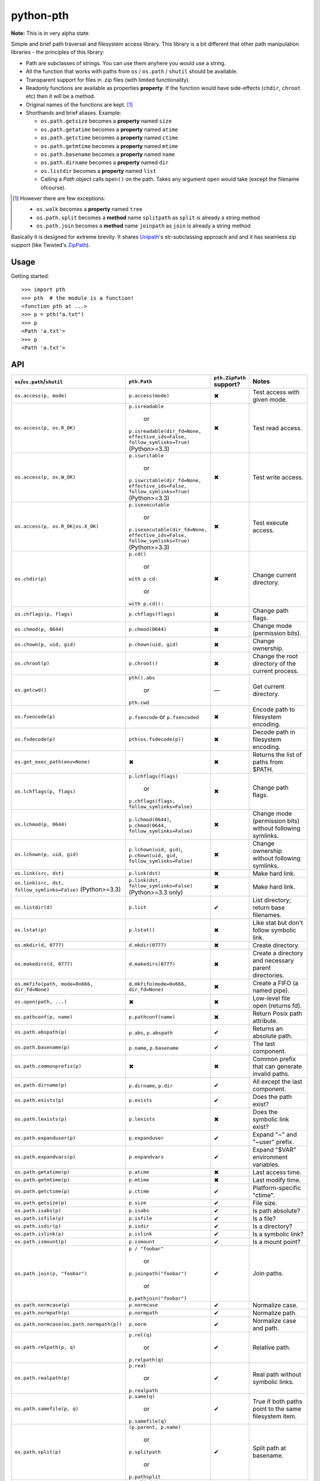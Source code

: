 ==========================
        python-pth
==========================

.. image:: http://img.shields.io/travis/ionelmc/python-pth/master.png
    :alt: Travis-CI Build Status
    :target: https://travis-ci.org/ionelmc/python-pth

.. image:: https://ci.appveyor.com/api/projects/status/49hd684jo3y461oo/branch/master
    :alt: AppVeyor Build Status
    :target: https://ci.appveyor.com/project/ionelmc/python-pth

.. image:: http://img.shields.io/coveralls/ionelmc/python-pth/master.png
    :alt: Coverage Status
    :target: https://coveralls.io/r/ionelmc/python-pth

.. image:: http://img.shields.io/pypi/v/pth.png
    :alt: PYPI Package
    :target: https://pypi.python.org/pypi/pth

.. image:: http://img.shields.io/pypi/dm/pth.png
    :alt: PYPI Package
    :target: https://pypi.python.org/pypi/pth

**Note:** This is in very alpha state.

Simple and brief path traversal and filesystem access library. This library is a bit different that other path
manipulation libraries - the principles of this library:

* Path are subclasses of strings. You can use them anyhere you would use a string.
* All the function that works with paths from ``os`` / ``os.path`` / ``shutil`` should be available.
* Transparent support for files in .zip files (with limited functionality).
* Readonly functions are available as properties **property**. If the function would have side-effects (``chdir``,
  ``chroot`` etc) then it will be a method.
* Original names of the functions are kept. [1]_
* Shorthands and brief aliases. Example:

  * ``os.path.getsize`` becomes a **property** named ``size``
  * ``os.path.getatime`` becomes a **property** named ``atime``
  * ``os.path.getctime`` becomes a **property** named ``ctime``
  * ``os.path.getmtime`` becomes a **property** named ``mtime``
  * ``os.path.basename`` becomes a **property** named ``name``
  * ``os.path.dirname`` becomes a **property** named ``dir``
  * ``os.listdir`` becomes a **property** named ``list``

  * Calling a *Path* object calls ``open()`` on the path. Takes any argument ``open`` would take (except the filename
    ofcourse).

.. [1]

  However there are few exceptions:

  * ``os.walk`` becomes a **property** named ``tree``
  * ``os.path.split`` becomes a **method** name ``splitpath`` as ``split`` is already a string method
  * ``os.path.join`` becomes a **method** name ``joinpath`` as ``join`` is already a string method


Basically it is designed for extreme brevity. It shares `Unipath <https://pypi.python.org/pypi/Unipath/>`_'s
str-subclassing approach and and it has seamless zip support (like Twisted's `ZipPath
<http://twistedmatrix.com/trac/browser/trunk/twisted/python/zippath.py>`_).

Usage
-----

Getting started::

    >>> import pth
    >>> pth  # the module is a function!
    <function pth at ...>
    >>> p = pth("a.txt")
    >>> p
    <Path 'a.txt'>
    >>> p
    <Path 'a.txt'>


API
---

.. list-table::
    :header-rows: 1
    :widths: 10 10 10 70

    +   - ``os``/``os.path``/``shutil``
        - ``pth.Path``
        - ``pth.ZipPath`` support?
        - Notes
    +   - ``os.access(p, mode)``
        - ``p.access(mode)``
        - ✖
        - Test access with given mode.
    +   - ``os.access(p, os.R_OK)``
        - ``p.isreadable``

            or

          ``p.isreadable(dir_fd=None, effective_ids=False, follow_symlinks=True)`` (Python>=3.3)
        - ✖
        - Test read access.
    +   - ``os.access(p, os.W_OK)``
        - ``p.iswritable``

            or

          ``p.iswritable(dir_fd=None, effective_ids=False, follow_symlinks=True)`` (Python>=3.3)
        - ✖
        - Test write access.
    +   - ``os.access(p, os.R_OK|os.X_OK)``
        - ``p.isexecutable``

            or

          ``p.isexecutable(dir_fd=None, effective_ids=False, follow_symlinks=True)`` (Python>=3.3)
        - ✖
        - Test execute access.
    +   - ``os.chdir(p)``
        - ``p.cd()``

            or

          ``with p.cd:``

            or

          ``with p.cd():``
        - ✖
        - Change current directory.
    +   - ``os.chflags(p, flags)``
        - ``p.chflags(flags)``
        - ✖
        - Change path flags.
    +   - ``os.chmod(p, 0644)``
        - ``p.chmod(0644)``
        - ✖
        - Change mode (permission bits).
    +   - ``os.chown(p, uid, gid)``
        - ``p.chown(uid, gid)``
        - ✖
        - Change ownership.
    +   - ``os.chroot(p)``
        - ``p.chroot()``
        - ✖
        - Change the root directory of the current process.
    +   - ``os.getcwd()``
        - ``pth().abs``

            or

          ``pth.cwd``
        - ―
        - Get current directory.
    +   - ``os.fsencode(p)``
        - ``p.fsencode`` or ``p.fsencoded``
        - ✖
        - Encode path to filesystem encoding.
    +   - ``os.fsdecode(p)``
        - ``pth(os.fsdecode(p))``
        - ✖
        - Decode path in filesystem encoding.
    +   - ``os.get_exec_path(env=None)``
        - ✖
        - ✖
        - Returns the list of paths from $PATH.
    +   - ``os.lchflags(p, flags)``
        - ``p.lchflags(flags)``

            or

          ``p.chflags(flags, follow_symlinks=False)``
        - ✖
        - Change path flags.
    +   - ``os.lchmod(p, 0644)``
        - ``p.lchmod(0644)``, ``p.chmod(0644, follow_symlinks=False)``
        - ✖
        - Change mode (permission bits) without following symlinks.
    +   - ``os.lchown(p, uid, gid)``
        - ``p.lchown(uid, gid)``, ``p.chown(uid, gid, follow_symlinks=False)``
        - ✖
        - Change ownership without following symlinks.
    +   - ``os.link(src, dst)``
        - ``p.link(dst)``
        - ✖
        - Make hard link.
    +   - ``os.link(src, dst, follow_symlinks=False)`` (Python>=3.3)
        - ``p.link(dst, follow_symlinks=False)`` (Python>=3.3 only)
        - ✖
        - Make hard link.
    +   - ``os.listdir(d)``
        - ``p.list``
        - ✔
        - List directory; return base filenames.
    +   - ``os.lstat(p)``
        - ``p.lstat()``
        - ✖
        - Like stat but don't follow symbolic link.
    +   - ``os.mkdir(d, 0777)``
        - ``d.mkdir(0777)``
        - ✖
        - Create directory.
    +   - ``os.makedirs(d, 0777)``
        - ``d.makedirs(0777)``
        - ✖
        - Create a directory and necessary parent directories.
    +   - ``os.mkfifo(path, mode=0o666, dir_fd=None)``
        - ``d.mkfifo(mode=0o666, dir_fd=None)``
        - ✖
        - Create a FIFO (a named pipe).
    +   - ``os.open(path, ...)``
        - ✖
        - ✖
        - Low-level file open (returns fd).
    +   - ``os.pathconf(p, name)``
        - ``p.pathconf(name)``
        - ✖
        - Return Posix path attribute.
    +   - ``os.path.abspath(p)``
        - ``p.abs``, ``p.abspath``
        - ✔
        - Returns an absolute path.
    +   - ``os.path.basename(p)``
        - ``p.name``, ``p.basename``
        - ✔
        - The last component.
    +   - ``os.path.commonprefix(p)``
        - ✖
        - ✖
        - Common prefix that can generate invalid paths.
    +   - ``os.path.dirname(p)``
        - ``p.dirname``, ``p.dir``
        - ✔
        - All except the last component.
    +   - ``os.path.exists(p)``
        - ``p.exists``
        - ✔
        - Does the path exist?
    +   - ``os.path.lexists(p)``
        - ``p.lexists``
        - ✖
        - Does the symbolic link exist?
    +   - ``os.path.expanduser(p)``
        - ``p.expanduser``
        - ✔
        - Expand "~" and "~user" prefix.
    +   - ``os.path.expandvars(p)``
        - ``p.expandvars``
        - ✔
        - Expand "$VAR" environment variables.
    +   - ``os.path.getatime(p)``
        - ``p.atime``
        - ✖
        - Last access time.
    +   - ``os.path.getmtime(p)``
        - ``p.mtime``
        - ✖
        - Last modify time.
    +   - ``os.path.getctime(p)``
        - ``p.ctime``
        - ✔
        - Platform-specific "ctime".
    +   - ``os.path.getsize(p)``
        - ``p.size``
        - ✔
        - File size.
    +   - ``os.path.isabs(p)``
        - ``p.isabs``
        - ✔
        - Is path absolute?
    +   - ``os.path.isfile(p)``
        - ``p.isfile``
        - ✔
        - Is a file?
    +   - ``os.path.isdir(p)``
        - ``p.isdir``
        - ✔
        - Is a directory?
    +   - ``os.path.islink(p)``
        - ``p.islink``
        - ✔
        - Is a symbolic link?
    +   - ``os.path.ismount(p)``
        - ``p.ismount``
        - ✔
        - Is a mount point?
    +   - ``os.path.join(p, "foobar")``
        - ``p / "foobar"``

            or

          ``p.joinpath("foobar")``

            or

          ``p.pathjoin("foobar")``
        - ✔
        - Join paths.
    +   - ``os.path.normcase(p)``
        - ``p.normcase``
        - ✔
        - Normalize case.
    +   - ``os.path.normpath(p)``
        - ``p.normpath``
        - ✔
        - Normalize path.
    +   - ``os.path.normcase(os.path.normpath(p))``
        - ``p.norm``
        - ✔
        - Normalize case and path.
    +   - ``os.path.relpath(p, q)``
        - ``p.rel(q)``

            or

          ``p.relpath(q)``
        - ✔
        - Relative path.
    +   - ``os.path.realpath(p)``
        - ``p.real``

            or

          ``p.realpath``
        - ✔
        - Real path without symbolic links.
    +   - ``os.path.samefile(p, q)``
        - ``p.same(q)``

            or

          ``p.samefile(q)``
        - ✔
        - True if both paths point to the same filesystem item.
    +   - ``os.path.split(p)``
        - ``(p.parent, p.name)``

            or

          ``p.splitpath``

            or

          ``p.pathsplit``
        - ✔
        - Split path at basename.
    +   - ``os.path.splitdrive(p)``
        - ``p.splitdrive``

            or

          ``p.drivesplit``
        - ✔
        -
    +   - ``os.path.splitext(p)``
        - ``p.splitext``

            or

          ``p.extsplit``
        - ✔
        - Split at extension.
    +   - ``os.path.splitunc(p)``
        - ✖
        - ✖
        -
    +   - ``os.path.walk(p, func, args)``
        - ✖
        - ✖
        - It's deprecated in Python 3 anyway
    +   - ``os.readlink(p)``
        - ``p.readlink``
        - ✖
        - Return the path a symbolic link points to.


..  -   - ``os.remove(f)``
        - ``f.remove()``
        - ``fsf.remove()``
        - ?
        - ?
        - Delete file.
    +   - ``os.removedirs(d)``
        - ``d.removedirs()``
        - ``fsd.rmdir(True)``
        - ?
        - ?
        - Remove empty directory and all its empty ancestors.
    +   - ``os.rename(src, dst)``
        - ``p.rename(dst)``
        - ``fsp.rename(dst)``
        - ?
        - ?
        - Rename a file or directory atomically (must be on same device).
    +   - ``os.renames(src, dst)``
        - ``p.renames(dst)``
        - ``fsp.rename(dst, True)``
        - ?
        - ?
        - Combines os.rename, os.makedirs, and os.removedirs.
    +   - ``os.rmdir(d)``
        - ``d.rmdir()``
        - ``fsd.rmdir()``
        - ?
        - ?
        - Delete empty directory.
    +   - ``os.stat(p)``
        - ``p.stat()``
        - ``fsp.stat()``
        - ?
        - ?
        - Return a "stat" object.
    +   - ``os.statvfs(p)``
        - ``p.statvfs()``
        - ``fsp.statvfs()``
        - ?
        - ?
        - Return a "statvfs" object.
    +   - ``os.symlink(src, dst)``
        - ``p.symlink(dst)``
        - ``fsp.write_link(link_text)``
        - ?
        - ?
        - Create a symbolic link. ("write_link" argument order is opposite from Python's!)
    +   - ``os.tempnam(...)``
        - ―
        - ―
        - ?
        - ?
        -
    +   - ``os.unlink(f)``
        - ``f.unlink()``
        - ―
        - ?
        - ?
        - Same as .remove().


    +   - ``os.walk(p)``
        - ``p.tree``
        - ✔
        - Recursively yield files and directories.



    +   - ``os.utime(p, times)``
        - ``p.utime(times)``
        - ``fsp.set_times(mtime, atime)``
        - ?
        - ?
        - Set access/modification times.
    +   - ``os.walk(...)``
        - ―
        - ―
        - ?
        - ?
        -
    +   - ``shutil.copyfile(src, dst)``
        - ``f.copyfile(dst)``
        - ``fsf.copy(dst, ...)``
        - ?
        - ?
        - Copy file.  Unipath method is more than copyfile but less than copy2.
    +   - ``shutil.copyfileobj(...)``
        - ―
        - ―
        - ?
        - ?
        -
    +   - ``shutil.copymode(src, dst)``
        - ``p.copymode(dst)``
        - ``fsp.copy_stat(dst, ...)``
        - ?
        - ?
        - Copy permission bits only.
    +   - ``shutil.copystat(src, dst)``
        - ``p.copystat(dst)``
        - ``fsp.copy_stat(dst, ...)``
        - ?
        - ?
        - Copy stat bits.
    +   - ``shutil.copy(src, dst)``
        - ``f.copy(dst)``
        - ―
        - ?
        - ?
        - High-level copy a la Unix "cp".
    +   - ``shutil.copy2(src, dst)``
        - ``f.copy2(dst)``
        - ―
        - ?
        - ?
        - High-level copy a la Unix "cp -p".
    +   - ``shutil.copytree(...)``
        - ``d.copytree(...)``
        - ``fsp.copy_tree(...)``
        - ?
        - ?
        - Copy directory tree.  (Not implemented in Unipath 0.1.0.)
    +   - ``shutil.rmtree(...)``
        - ``d.rmtree(...)``
        - ``fsp.rmtree(...)``
        - ?
        - ?
        - Recursively delete directory tree.  (Unipath has enhancements.)
    +   - ``shutil.move(src, dst)``
        - ``p.move(dst)``
        - ``fsp.move(dst)``
        - ?
        - ?
        - Recursively move a file or directory, using os.rename() if possible.
    +   - ``A + B``
        - ``A + B``
        - ``A + B``
        - ?
        - ?
        - Concatenate paths.


    +   - ―
        - ``p.stripext()``
        - ―
        - ?
        - ?
        - Strip final extension.
    +   - ―
        - ``p.uncshare``
        - ―
        - ?
        - ?
        -
    +   - ―
        - ``p.splitall()``
        - ``p.components()``
        - ?
        - ?
        - List of path components. (Unipath has special first element.)
    +   - ―
        - ``p.relpath()``
        - ``fsp.relative()``
        - ?
        - ?
        - Relative path to current directory.
    +   - ―
        - ``p.relpathto(dst)``
        - ``fsp.rel_path_to(dst)``
        - ?
        - ?
        - Relative path to 'dst'.
    +   - ―
        - ``d.listdir()``
        - ``fsd.listdir()``
        - ?
        - ?
        - List directory, return paths.
    +   - ―
        - ``d.files()``
        - ``fsd.listdir(filter=FILES)``
        - ?
        - ?
        - List files in directory, return paths.
    +   - ―
        - ``d.dirs()``
        - ``fsd.listdir(filter=DIRS)``
        - ?
        - ?
        - List subdirectories, return paths.
    +   - ―
        - ``d.walk(...)``
        - ``fsd.walk(...)``
        - ?
        - ?
        - Recursively yield files and directories.
    +   - ―
        - ``d.walkfiles(...)``
        - ``fsd.walk(filter=FILES)``
        - ?
        - ?
        - Recursively yield files.
    +   - ―
        - ``d.walkdirs(...)``
        - ``fsd.walk(filter=DIRS)``
        - ?
        - ?
        - Recursively yield directories.
    +   - ―
        - ``p.fnmatch(pattern)``
        - ―
        - ?
        - ?
        - True if self.name matches glob pattern.
    +   - ―
        - ``p.glob(pattern)``
        - ―
        - ?
        - ?
        - Advanced globbing.
    +   - ―
        - ``f.open(mode)``
        - ―
        - ?
        - ?
        - Return open file object.
    +   - ―
        - ``f.bytes()``
        - ``fsf.read_file("rb")``
        - ?
        - ?
        - Return file contents in binary mode.
    +   - ―
        - ``f.write_bytes()``
        - ``fsf.write_file(content, "wb")``
        - ?
        - ?
        - Replace file contents in binary mode.
    +   - ―
        - ``f.text(...)``
        - ``fsf.read_file()``
        - ?
        - ?
        - Return file content. (Encoding args not implemented yet.)
    +   - ―
        - ``f.write_text(...)``
        - ``fsf.write_file(content)``
        - ?
        - ?
        - Replace file content.
    +   - ―
        - ``f.lines(...)``
        - ―
        - ?
        - ?
        - Return list of lines in file.
    +   - ―
        - ``f.write_lines(...)``
        - ―
        - ?
        - ?
        - Write list of lines to file.
    +   - ―
        - ``f.read_md5()``
        - ―
        - ?
        - ?
        - Calculate MD5 hash of file.
    +   - ―
        - ``p.owner``
        - ―
        - ?
        - ?
        - Advanded "get owner" operation.
    +   - ―
        - ``p.readlinkabs()``
        - ―
        - ?
        - ?
        - Return the path this symlink points to, converting to absolute path.


::

    >>> p = pth('tests')
    >>> p
    <Path 'tests'>

Joining paths::

    >>> p/"a"/"b"/"c"/"d"
    <Path 'tests/a/b/c/d'>

    >>> p/"/root"
    <Path '/root'>

Properties::

    >>> p.abspath
    <Path '/.../tests'>

    >>> p2 = p/'b.txt'
    >>> p2
    <Path 'tests/b.txt'>

    >>> p.exists
    True

    >>> p2.isfile
    True

    >>> p2()
    <...'tests/b.txt'...mode...'r'...>

    >>> pth('bogus-doesnt-exist')()
    Traceback (most recent call last):
      ...
    pth.PathMustBeFile: [Errno 2] No such file or directory: ...

Looping over children, including files in .zip files::

    >>> for i in sorted([i for i in p.tree]): print(i)
    tests/a
    tests/a/a.txt
    tests/b.txt
    tests/test.zip
    tests/test.zip/1
    tests/test.zip/1/1.txt
    tests/test.zip/B.TXT
    tests/test.zip/a.txt

    >>> for i in sorted([i for i in p.files]): print(i)
    tests/b.txt

    >>> for i in sorted([i for i in p.dirs]): print(i)
    tests/a
    tests/test.zip

    >>> for i in sorted([i for i in p.list]): print(i)
    tests/a
    tests/b.txt
    tests/test.zip

    >>> list(pth('bogus-doesnt-exist').tree)
    Traceback (most recent call last):
      ...
    pth.PathMustBeDirectory: <Path 'bogus-doesnt-exist'> is not a directory nor a zip !


Trying to access inexisting property::

    >>> p.bogus
    Traceback (most recent call last):
    ...
    AttributeError: 'Path' object has no attribute 'bogus'

Automatic wrapping of zips::

    >>> p/'test.zip'
    <ZipPath 'tests/test.zip' / ''>

Other properties::

    >>> p.abspath
    <Path '/.../tests'>

    >>> p.abs
    <Path '/.../tests'>

    >>> p.basename
    <Path 'tests'>

    >>> p.abs.basename
    <Path 'tests'>

    >>> p.name
    <Path 'tests'>

    >>> p.dirname
    <Path ''>

    >>> p.dir
    <Path ''>

    >>> p.exists
    True

    >>> pth('~root').expanduser
    <Path '/root'>

    >>> pth('~/stuff').expanduser
    <Path '/home/.../stuff'>

    >>> p.expandvars
    <Path 'tests'>

    >>> type(p.atime)
    <... 'float'>

    >>> type(p.ctime)
    <... 'float'>

    >>> type(p.size)
    <... 'int'>

    >>> p.isabs
    False

    >>> p.abs.isabs
    True

    >>> p.isdir
    True

    >>> p.isfile
    False

    >>> p.islink
    False

    >>> p.ismount
    False

    >>> p.lexists
    True

    >>> p.normcase
    <Path 'tests'>

    >>> p.normpath
    <Path 'tests'>

    >>> p.realpath
    <Path '/.../tests'>

    >>> p.splitpath
    (<Path ''>, <Path 'tests'>)

    >>> pth('a/b/c/d').splitpath
    (<Path 'a/b/c'>, <Path 'd'>)

    >>> pth('a/b/c/d').parts
    [<Path 'a'>, <Path 'b'>, <Path 'c'>, <Path 'd'>]

    >>> pth('/a/b/c/d').parts
    [<Path '/'>, <Path 'a'>, <Path 'b'>, <Path 'c'>, <Path 'd'>]

    >>> pth(*pth('/a/b/c/d').parts)
    <Path '/a/b/c/d'>

    >>> p.splitdrive
    ('', <Path 'tests'>)

    >>> p.drive
    ''

    >>> [i for i in (p/'xxx').tree]
    Traceback (most recent call last):
    ...
    pth.PathMustBeDirectory: <Path 'tests/xxx'> is not a directory nor a zip !

    >>> (p/'xxx').isfile
    False

    >>> (p/'xxx')()
    Traceback (most recent call last):
    ...
    pth.PathMustBeFile: ... 2...

    >>> p()
    Traceback (most recent call last):
    ...
    pth.PathMustBeFile: <Path 'tests'> is not a file !

    >>> pth('a.txt').splitext
    (<Path 'a'>, '.txt')

    >>> pth('a.txt').ext
    '.txt'


Zip stuff::

    >>> z = pth('tests/test.zip')
    >>> z
    <ZipPath 'tests/test.zip' / ''>

    >>> z.abspath
    <ZipPath '/.../tests/test.zip' / ''>

    >>> z.abs
    <ZipPath '/.../tests/test.zip' / ''>

    >>> z.basename # transforms in normal path cauze zip is not accessible in current dir
    <Path 'test.zip'>

    >>> z.abs.basename # transforms in normal path cauze zip is not accessible in current dir
    <Path 'test.zip'>

    >>> import os
    >>> os.chdir('tests')
    >>> z.basename
    <ZipPath 'test.zip' / ''>
    >>> z.name
    <ZipPath 'test.zip' / ''>
    >>> os.chdir('..')

    >>> z.dirname
    <Path 'tests'>

    >>> z.abs.dirname
    <Path '/.../tests'>

    >>> z.dir
    <Path 'tests'>

    >>> z.exists
    True

    >>> pth('~root').expanduser
    <Path '/root'>

    >>> pth('~/stuff').expanduser
    <Path '/home/.../stuff'>

    >>> z.expandvars
    <ZipPath 'tests/test.zip' / ''>

    >>> type(z.atime)
    Traceback (most recent call last):
    ...
    AttributeError: Not available here.

    >>> type(z.ctime)
    <... 'float'>

    >>> type(z.size)
    <... 'int'>

    >>> z.isabs
    False

    >>> z.abs.isabs
    True

    >>> z.isdir
    True

    >>> z.isfile
    False

    >>> z.islink
    False

    >>> z.ismount
    False

    >>> z.lexists
    Traceback (most recent call last):
    ...
    AttributeError: Not available here.

    >>> for i in z.tree: print((str(i), repr(i)))
    ('tests/test.zip/1',...... "<ZipPath 'tests/test.zip' / '1/'>")
    ('tests/test.zip/1/1.txt', "<ZipPath 'tests/test.zip' / '1/1.txt'>")
    ('tests/test.zip/B.TXT',..."<ZipPath 'tests/test.zip' / 'B.TXT'>")
    ('tests/test.zip/a.txt',..."<ZipPath 'tests/test.zip' / 'a.txt'>")

    >>> for i in z.files: print((str(i), repr(i)))
    ('tests/test.zip/B.TXT',..."<ZipPath 'tests/test.zip' / 'B.TXT'>")
    ('tests/test.zip/a.txt',..."<ZipPath 'tests/test.zip' / 'a.txt'>")

    >>> for i in z.dirs: print((str(i), repr(i)))
    ('tests/test.zip/1',...... "<ZipPath 'tests/test.zip' / '1/'>")

    >>> for i in z.list: print((str(i), repr(i)))
    ('tests/test.zip/1',...... "<ZipPath 'tests/test.zip' / '1/'>")
    ('tests/test.zip/B.TXT',..."<ZipPath 'tests/test.zip' / 'B.TXT'>")
    ('tests/test.zip/a.txt',..."<ZipPath 'tests/test.zip' / 'a.txt'>")

    >>> (z/'B.TXT')
    <ZipPath 'tests/test.zip' / 'B.TXT'>

    >>> str(z/'B.TXT')
    'tests/test.zip/B.TXT'

    >>> (z/'B.TXT').dirname
    <ZipPath 'tests/test.zip' / ''>

    >>> (z/'B.TXT').rel(z)
    <Path 'B.TXT'>

    >>> z.rel(z/'B.TXT')
    <Path '..'>

    >>> (z/'B.TXT').exists
    True

    >>> (z/'B.TXT').normcase
    <ZipPath 'tests/test.zip' / 'B.TXT'>

    >>> (z/'B.TXT').normpath
    <ZipPath 'tests/test.zip' / 'B.TXT'>

    >>> (z/'B.TXT').name
    <Path 'B.TXT'>

    >>> (z/'B.TXT').name
    <Path 'B.TXT'>

    >>> z.normcase
    <ZipPath 'tests/test.zip' / ''>

    >>> z.normpath
    <ZipPath 'tests/test.zip' / ''>

    >>> z.realpath
    <ZipPath '/.../tests/test.zip' / ''>

    >>> z.splitpath
    (<Path 'tests'>, <Path 'test.zip'>)

    >>> z.splitdrive
    ('', <ZipPath 'tests/test.zip' / ''>)

    >>> z.drive
    ''

    >>> pth('a.txt').splitext
    (<Path 'a'>, '.txt')

    >>> pth('a.txt').ext
    '.txt'

Working with files in a .zip::

    >>> p = z/'B.TXT'
    >>> p.abspath
    <ZipPath '/.../tests/test.zip' / 'B.TXT'>

    >>> p.abs
    <ZipPath '/.../tests/test.zip' / 'B.TXT'>

    >>> p.basename
    <Path 'B.TXT'>

    >>> p.abs.basename
    <Path 'B.TXT'>

    >>> p.name
    <Path 'B.TXT'>

    >>> p.dirname
    <ZipPath 'tests/test.zip' / ''>

    >>> p.dir
    <ZipPath 'tests/test.zip' / ''>

    >>> p.exists
    True

    >>> type(p.atime)
    Traceback (most recent call last):
    ...
    AttributeError: Not available here.

    >>> type(p.ctime)
    <... 'float'>

    >>> type(p.size)
    <... 'int'>

    >>> p.isabs
    False

    >>> p.abs.isabs
    True

    >>> p.isdir
    False

    >>> p.isfile
    True

    >>> p.islink
    False

    >>> p.ismount
    False

    >>> p.lexists
    Traceback (most recent call last):
    ...
    AttributeError: Not available here.

    >>> p.normcase
    <ZipPath 'tests/test.zip' / 'B.TXT'>

    >>> p.normpath
    <ZipPath 'tests/test.zip' / 'B.TXT'>

    >>> p.realpath
    <ZipPath '/.../tests/test.zip' / 'B.TXT'>

    >>> p.splitpath
    (<ZipPath 'tests/test.zip' / ''>, <Path 'B.TXT'>)

    >>> pth.ZipPath.from_string('tests/test.zip/1/1.txt')
    <ZipPath 'tests/test.zip' / '1/1.txt'>

    >>> p.splitdrive
    ('', <ZipPath 'tests/test.zip' / 'B.TXT'>)

    >>> p.drive
    ''

    >>> p.splitext
    (<ZipPath 'tests/test.zip' / 'B'>, '.TXT')

    >>> p.ext
    '.TXT'

    >>> p.joinpath('tete')
    <ZipPath 'tests/test.zip' / 'B.TXT/tete'>

    >>> p.joinpath('tete').exists
    False

    >>> p.joinpath('tete').isdir
    False

    >>> p.joinpath('tete').isfile
    False

    >>> p.joinpath('tete').ctime
    Traceback (most recent call last):
    ...
    pth.PathDoesNotExist: "There is no item named 'B.TXT/tete' in the archive"

    >>> p.joinpath('tete').size
    Traceback (most recent call last):
    ...
    pth.PathDoesNotExist: "There is no item named 'B.TXT/tete' in the archive"

    >>> p.relpath('tests')
    <Path 'test.zip/B.TXT'>

    >>> p.joinpath('tete')('rb')
    Traceback (most recent call last):
    ...
    pth.PathMustBeFile: <ZipPath 'tests/test.zip' / 'B.TXT/tete'> is not a file !

    >>> p('r')
    <zipfile.ZipExtFile ...>

    >>> [i for i in p.tree]
    Traceback (most recent call last):
    ...
    pth.PathMustBeDirectory: <ZipPath 'tests/test.zip' / 'B.TXT'> is not a directory !

    >>> z('rb')
    Traceback (most recent call last):
    ...
    pth.PathMustBeFile: <ZipPath 'tests/test.zip' / ''> is not a file !

Iterating though the contents of the zip::

    >>> [i for i in z.tree]
    [<ZipPath 'tests/test.zip' / '1/'>, <ZipPath 'tests/test.zip' / '1/1.txt'>, <ZipPath 'tests/test.zip' / 'B.TXT'>, <ZipPath 'tests/test.zip' / 'a.txt'>]

    >>> [i for i in z.files]
    [<ZipPath 'tests/test.zip' / 'B.TXT'>, <ZipPath 'tests/test.zip' / 'a.txt'>]

    >>> [i for i in z.dirs]
    [<ZipPath 'tests/test.zip' / '1/'>]

Note that there's this inconsistency with joining absolute paths::

    >>> z/pth('/root')
    <Path '/root'>

Vs::

    >>> z/'/root'
    <ZipPath 'tests/test.zip' / '/root'>

TODO: Make this nicer.

::

    >>> pth.ZipPath('tests', '', '')
    <Path 'tests'>

    >>> pth.ZipPath.from_string('/bogus/path/to/stuff/bla/bla/bla')
    <Path '/bogus/path/to/stuff/bla/bla/bla'>

    >>> pth.ZipPath.from_string('bogus')
    <Path 'bogus'>

    >>> pth.ZipPath.from_string('tests/test.zip/bogus/path/to/stuff/bla/bla/bla')
    <ZipPath 'tests/test.zip' / 'bogus/path/to/stuff/bla/bla/bla'>

    >>> pth.ZipPath.from_string('tests/1/bogus/path/to/stuff/bla/bla/bla')
    <Path 'tests/1/bogus/path/to/stuff/bla/bla/bla'>

    >>> pth.ZipPath.from_string('tests')
    <Path 'tests'>

    >>> pth.ZipPath.from_string('tests/bogus')
    <Path 'tests/bogus'>

And there's a *temporary path*::

    >>> t = pth.TempPath()
    >>> t
    <TempPath '/tmp/...'>

    >>> with t:
    ...     with (t/"booo.txt")('w+') as f:
    ...         _ = f.write("test")
    ...     print([i for i in t.tree])
    [<Path '/tmp/.../booo.txt'>]

    >>> t.exists
    False

